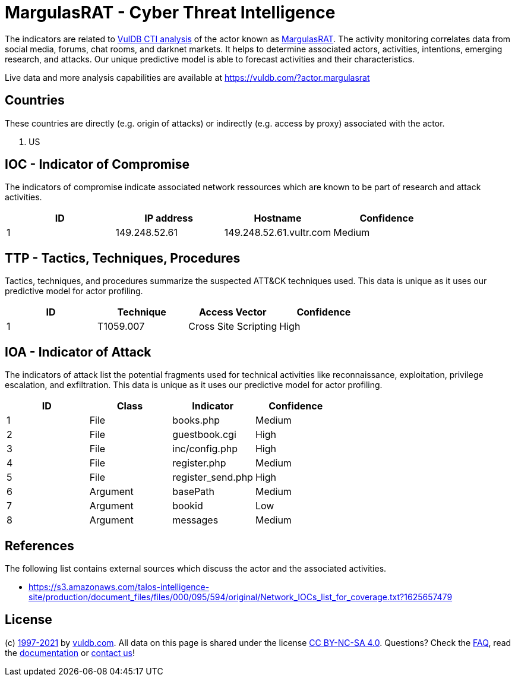= MargulasRAT - Cyber Threat Intelligence

The indicators are related to https://vuldb.com/?doc.cti[VulDB CTI analysis] of the actor known as https://vuldb.com/?actor.margulasrat[MargulasRAT]. The activity monitoring correlates data from social media, forums, chat rooms, and darknet markets. It helps to determine associated actors, activities, intentions, emerging research, and attacks. Our unique predictive model is able to forecast activities and their characteristics.

Live data and more analysis capabilities are available at https://vuldb.com/?actor.margulasrat

== Countries

These countries are directly (e.g. origin of attacks) or indirectly (e.g. access by proxy) associated with the actor.

. US

== IOC - Indicator of Compromise

The indicators of compromise indicate associated network ressources which are known to be part of research and attack activities.

[options="header"]
|========================================
|ID|IP address|Hostname|Confidence
|1|149.248.52.61|149.248.52.61.vultr.com|Medium
|========================================

== TTP - Tactics, Techniques, Procedures

Tactics, techniques, and procedures summarize the suspected ATT&CK techniques used. This data is unique as it uses our predictive model for actor profiling.

[options="header"]
|========================================
|ID|Technique|Access Vector|Confidence
|1|T1059.007|Cross Site Scripting|High
|========================================

== IOA - Indicator of Attack

The indicators of attack list the potential fragments used for technical activities like reconnaissance, exploitation, privilege escalation, and exfiltration. This data is unique as it uses our predictive model for actor profiling.

[options="header"]
|========================================
|ID|Class|Indicator|Confidence
|1|File|books.php|Medium
|2|File|guestbook.cgi|High
|3|File|inc/config.php|High
|4|File|register.php|Medium
|5|File|register_send.php|High
|6|Argument|basePath|Medium
|7|Argument|bookid|Low
|8|Argument|messages|Medium
|========================================

== References

The following list contains external sources which discuss the actor and the associated activities.

* https://s3.amazonaws.com/talos-intelligence-site/production/document_files/files/000/095/594/original/Network_IOCs_list_for_coverage.txt?1625657479

== License

(c) https://vuldb.com/?doc.changelog[1997-2021] by https://vuldb.com/?doc.about[vuldb.com]. All data on this page is shared under the license https://creativecommons.org/licenses/by-nc-sa/4.0/[CC BY-NC-SA 4.0]. Questions? Check the https://vuldb.com/?doc.faq[FAQ], read the https://vuldb.com/?doc[documentation] or https://vuldb.com/?contact[contact us]!
